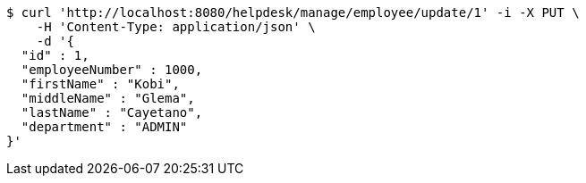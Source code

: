 [source,bash]
----
$ curl 'http://localhost:8080/helpdesk/manage/employee/update/1' -i -X PUT \
    -H 'Content-Type: application/json' \
    -d '{
  "id" : 1,
  "employeeNumber" : 1000,
  "firstName" : "Kobi",
  "middleName" : "Glema",
  "lastName" : "Cayetano",
  "department" : "ADMIN"
}'
----
